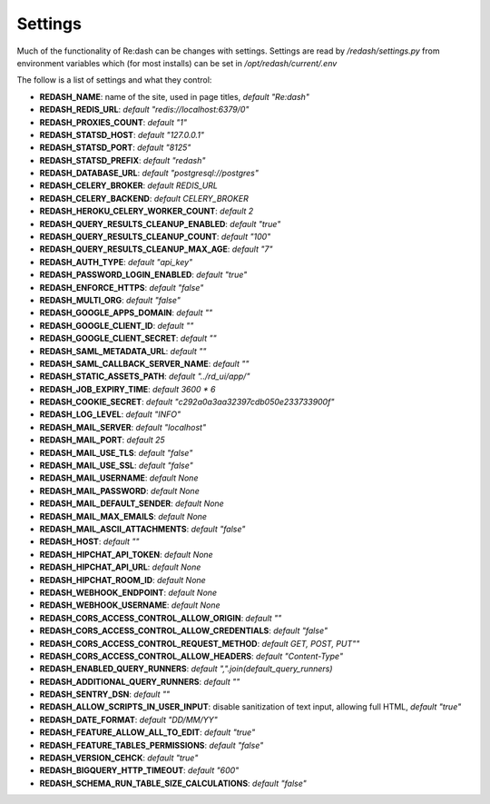 Settings
########

Much of the functionality of Re:dash can be changes with settings. Settings are read by `/redash/settings.py` from environment variables which (for most installs) can be set in `/opt/redash/current/.env`

The follow is a list of settings and what they control:

- **REDASH_NAME**: name of the site, used in page titles, *default "Re:dash"*
- **REDASH_REDIS_URL**: *default "redis://localhost:6379/0"*
- **REDASH_PROXIES_COUNT**: *default "1"*
- **REDASH_STATSD_HOST**: *default "127.0.0.1"*
- **REDASH_STATSD_PORT**: *default "8125"*
- **REDASH_STATSD_PREFIX**: *default "redash"*
- **REDASH_DATABASE_URL**: *default "postgresql://postgres"*
- **REDASH_CELERY_BROKER**: *default REDIS_URL*
- **REDASH_CELERY_BACKEND**: *default CELERY_BROKER*
- **REDASH_HEROKU_CELERY_WORKER_COUNT**: *default 2*
- **REDASH_QUERY_RESULTS_CLEANUP_ENABLED**: *default "true"*
- **REDASH_QUERY_RESULTS_CLEANUP_COUNT**: *default "100"*
- **REDASH_QUERY_RESULTS_CLEANUP_MAX_AGE**: *default "7"*
- **REDASH_AUTH_TYPE**: *default "api_key"*
- **REDASH_PASSWORD_LOGIN_ENABLED**: *default "true"*
- **REDASH_ENFORCE_HTTPS**: *default "false"*
- **REDASH_MULTI_ORG**: *default "false"*
- **REDASH_GOOGLE_APPS_DOMAIN**: *default ""*
- **REDASH_GOOGLE_CLIENT_ID**: *default ""*
- **REDASH_GOOGLE_CLIENT_SECRET**: *default ""*
- **REDASH_SAML_METADATA_URL**: *default ""*
- **REDASH_SAML_CALLBACK_SERVER_NAME**: *default ""*
- **REDASH_STATIC_ASSETS_PATH**: *default "../rd_ui/app/"*
- **REDASH_JOB_EXPIRY_TIME**: *default 3600 * 6*
- **REDASH_COOKIE_SECRET**: *default "c292a0a3aa32397cdb050e233733900f"*
- **REDASH_LOG_LEVEL**: *default "INFO"*
- **REDASH_MAIL_SERVER**: *default "localhost"*
- **REDASH_MAIL_PORT**: *default 25*
- **REDASH_MAIL_USE_TLS**: *default "false"*
- **REDASH_MAIL_USE_SSL**: *default "false"*
- **REDASH_MAIL_USERNAME**: *default None*
- **REDASH_MAIL_PASSWORD**: *default None*
- **REDASH_MAIL_DEFAULT_SENDER**: *default None*
- **REDASH_MAIL_MAX_EMAILS**: *default None*
- **REDASH_MAIL_ASCII_ATTACHMENTS**: *default "false"*
- **REDASH_HOST**: *default ""*
- **REDASH_HIPCHAT_API_TOKEN**: *default None*
- **REDASH_HIPCHAT_API_URL**: *default None*
- **REDASH_HIPCHAT_ROOM_ID**: *default None*
- **REDASH_WEBHOOK_ENDPOINT**: *default None*
- **REDASH_WEBHOOK_USERNAME**: *default None*
- **REDASH_CORS_ACCESS_CONTROL_ALLOW_ORIGIN**: *default ""*
- **REDASH_CORS_ACCESS_CONTROL_ALLOW_CREDENTIALS**: *default "false"*
- **REDASH_CORS_ACCESS_CONTROL_REQUEST_METHOD**: *default GET, POST, PUT""*
- **REDASH_CORS_ACCESS_CONTROL_ALLOW_HEADERS**: *default "Content-Type"*
- **REDASH_ENABLED_QUERY_RUNNERS**: *default ",".join(default_query_runners)*
- **REDASH_ADDITIONAL_QUERY_RUNNERS**: *default ""*
- **REDASH_SENTRY_DSN**: *default ""*
- **REDASH_ALLOW_SCRIPTS_IN_USER_INPUT**: disable sanitization of text input, allowing full HTML, *default "true"*
- **REDASH_DATE_FORMAT**: *default "DD/MM/YY"*
- **REDASH_FEATURE_ALLOW_ALL_TO_EDIT**: *default "true"*
- **REDASH_FEATURE_TABLES_PERMISSIONS**: *default "false"*
- **REDASH_VERSION_CEHCK**: *default "true"*
- **REDASH_BIGQUERY_HTTP_TIMEOUT**: *default "600"*
- **REDASH_SCHEMA_RUN_TABLE_SIZE_CALCULATIONS**: *default "false"*
